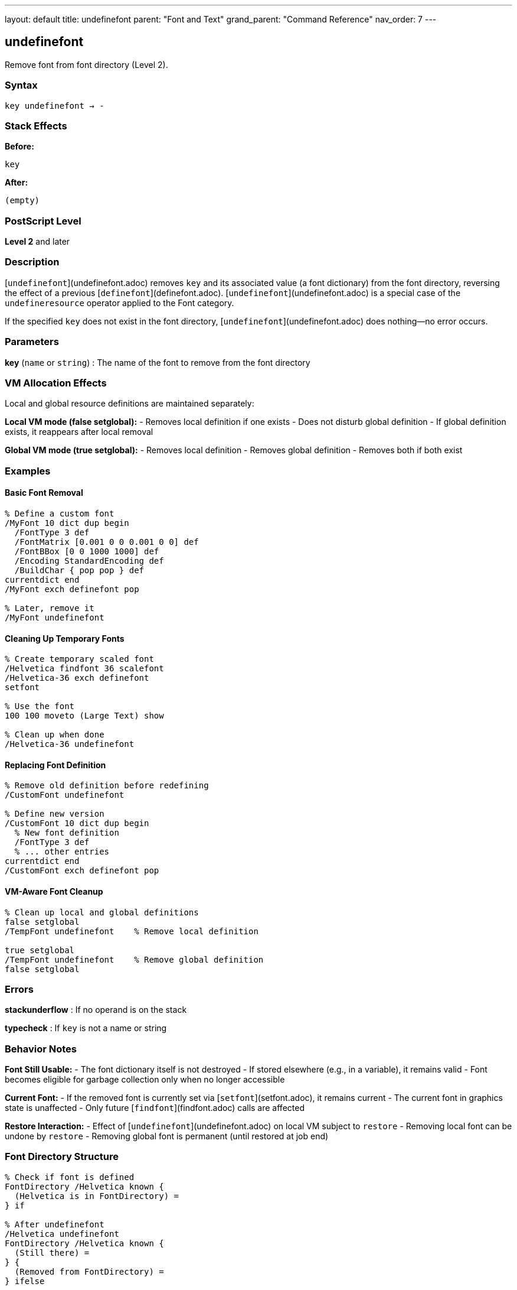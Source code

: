 ---
layout: default
title: undefinefont
parent: "Font and Text"
grand_parent: "Command Reference"
nav_order: 7
---

== undefinefont

Remove font from font directory (Level 2).

=== Syntax

----
key undefinefont → -
----

=== Stack Effects

**Before:**
```
key
```

**After:**
```
(empty)
```

=== PostScript Level

*Level 2* and later

=== Description

[`undefinefont`](undefinefont.adoc) removes `key` and its associated value (a font dictionary) from the font directory, reversing the effect of a previous [`definefont`](definefont.adoc). [`undefinefont`](undefinefont.adoc) is a special case of the `undefineresource` operator applied to the Font category.

If the specified `key` does not exist in the font directory, [`undefinefont`](undefinefont.adoc) does nothing—no error occurs.

=== Parameters

**key** (`name` or `string`)
: The name of the font to remove from the font directory

=== VM Allocation Effects

Local and global resource definitions are maintained separately:

**Local VM mode (false setglobal):**
- Removes local definition if one exists
- Does not disturb global definition
- If global definition exists, it reappears after local removal

**Global VM mode (true setglobal):**
- Removes local definition
- Removes global definition
- Removes both if both exist

=== Examples

==== Basic Font Removal

[source,postscript]
----
% Define a custom font
/MyFont 10 dict dup begin
  /FontType 3 def
  /FontMatrix [0.001 0 0 0.001 0 0] def
  /FontBBox [0 0 1000 1000] def
  /Encoding StandardEncoding def
  /BuildChar { pop pop } def
currentdict end
/MyFont exch definefont pop

% Later, remove it
/MyFont undefinefont
----

==== Cleaning Up Temporary Fonts

[source,postscript]
----
% Create temporary scaled font
/Helvetica findfont 36 scalefont
/Helvetica-36 exch definefont
setfont

% Use the font
100 100 moveto (Large Text) show

% Clean up when done
/Helvetica-36 undefinefont
----

==== Replacing Font Definition

[source,postscript]
----
% Remove old definition before redefining
/CustomFont undefinefont

% Define new version
/CustomFont 10 dict dup begin
  % New font definition
  /FontType 3 def
  % ... other entries
currentdict end
/CustomFont exch definefont pop
----

==== VM-Aware Font Cleanup

[source,postscript]
----
% Clean up local and global definitions
false setglobal
/TempFont undefinefont    % Remove local definition

true setglobal
/TempFont undefinefont    % Remove global definition
false setglobal
----

=== Errors

**stackunderflow**
: If no operand is on the stack

**typecheck**
: If `key` is not a name or string

=== Behavior Notes

**Font Still Usable:**
- The font dictionary itself is not destroyed
- If stored elsewhere (e.g., in a variable), it remains valid
- Font becomes eligible for garbage collection only when no longer accessible

**Current Font:**
- If the removed font is currently set via [`setfont`](setfont.adoc), it remains current
- The current font in graphics state is unaffected
- Only future [`findfont`](findfont.adoc) calls are affected

**Restore Interaction:**
- Effect of [`undefinefont`](undefinefont.adoc) on local VM subject to `restore`
- Removing local font can be undone by `restore`
- Removing global font is permanent (until restored at job end)

=== Font Directory Structure

[source,postscript]
----
% Check if font is defined
FontDirectory /Helvetica known {
  (Helvetica is in FontDirectory) =
} if

% After undefinefont
/Helvetica undefinefont
FontDirectory /Helvetica known {
  (Still there) =
} {
  (Removed from FontDirectory) =
} ifelse
----

=== Use Cases

==== Memory Management

[source,postscript]
----
% Process many documents, clean up fonts between them
{
  % For each document:

  % Create custom fonts for this document
  /DocFont1 ... definefont pop
  /DocFont2 ... definefont pop

  % Process document
  % ...

  % Clean up to free memory
  /DocFont1 undefinefont
  /DocFont2 undefinefont
} forall
----

==== Font Versioning

[source,postscript]
----
% Replace font with updated version
/MyFont undefinefont

% Load new version from file or define inline
(myfontnew.pfa) run  % Loads and defines new version
----

==== Resource Management

[source,postscript]
----
% Remove all custom fonts with specific prefix
FontDirectory {
  pop  % Get key
  dup type /nametype eq {
    dup =string cvs (Custom) anchorsearch {
      pop pop  % Found custom font
      undefinefont
    } {
      pop pop  % Not custom
    } ifelse
  } {
    pop  % Not a name
  } ifelse
} forall
----

=== Relationship to Other Resource Operators

[`undefinefont`](undefinefont.adoc) is equivalent to:

[source,postscript]
----
key /Font undefineresource
----

For generic resource manipulation, use the resource operators:
- `undefineresource` - Remove any resource type
- `findresource` - Find any resource type
- `resourcestatus` - Check resource status
- `resourceforall` - Enumerate resources

=== See Also

- [`definefont`](definefont.adoc) - Register font in font directory
- [`findfont`](findfont.adoc) - Obtain font dictionary by name
- `undefineresource` - Remove resource from category
- `FontDirectory` - Dictionary of local fonts
- `GlobalFontDirectory` - Dictionary of global fonts